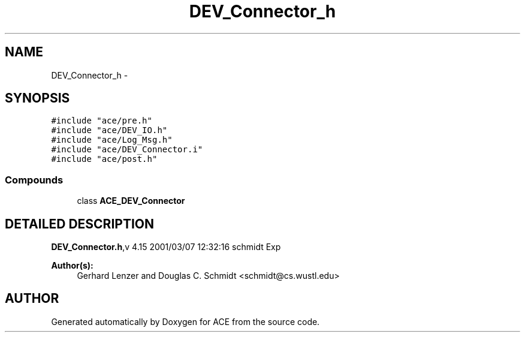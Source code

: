 .TH DEV_Connector_h 3 "5 Oct 2001" "ACE" \" -*- nroff -*-
.ad l
.nh
.SH NAME
DEV_Connector_h \- 
.SH SYNOPSIS
.br
.PP
\fC#include "ace/pre.h"\fR
.br
\fC#include "ace/DEV_IO.h"\fR
.br
\fC#include "ace/Log_Msg.h"\fR
.br
\fC#include "ace/DEV_Connector.i"\fR
.br
\fC#include "ace/post.h"\fR
.br

.SS Compounds

.in +1c
.ti -1c
.RI "class \fBACE_DEV_Connector\fR"
.br
.in -1c
.SH DETAILED DESCRIPTION
.PP 
.PP
\fBDEV_Connector.h\fR,v 4.15 2001/03/07 12:32:16 schmidt Exp
.PP
\fBAuthor(s): \fR
.in +1c
 Gerhard Lenzer and Douglas C. Schmidt <schmidt@cs.wustl.edu>
.PP
.SH AUTHOR
.PP 
Generated automatically by Doxygen for ACE from the source code.
